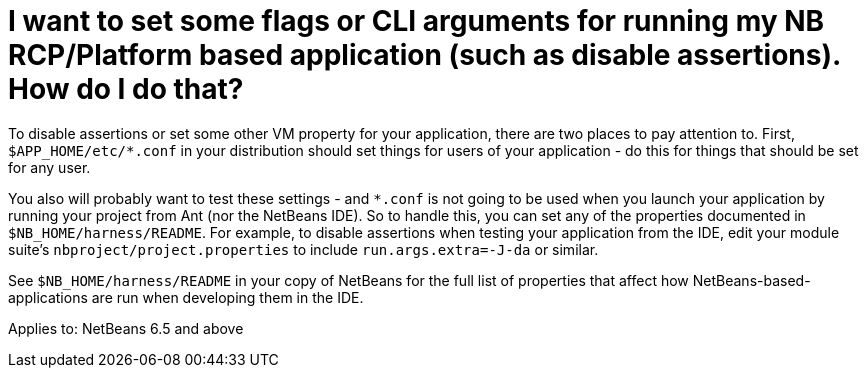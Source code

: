 // 
//     Licensed to the Apache Software Foundation (ASF) under one
//     or more contributor license agreements.  See the NOTICE file
//     distributed with this work for additional information
//     regarding copyright ownership.  The ASF licenses this file
//     to you under the Apache License, Version 2.0 (the
//     "License"); you may not use this file except in compliance
//     with the License.  You may obtain a copy of the License at
// 
//       http://www.apache.org/licenses/LICENSE-2.0
// 
//     Unless required by applicable law or agreed to in writing,
//     software distributed under the License is distributed on an
//     "AS IS" BASIS, WITHOUT WARRANTIES OR CONDITIONS OF ANY
//     KIND, either express or implied.  See the License for the
//     specific language governing permissions and limitations
//     under the License.
//

= I want to set some flags or CLI arguments for running my NB RCP/Platform based application (such as disable assertions).  How do I do that?
:page-layout: wikidev
:page-tags: wiki, devfaq, needsreview
:jbake-status: published
:keywords: Apache NetBeans wiki DevFaqPlatformRuntimeProperties
:description: Apache NetBeans wiki DevFaqPlatformRuntimeProperties
:toc: left
:toc-title:
:page-syntax: true
:page-wikidevsection: _development_issues_module_basics_and_classpath_issues_and_information_about_rcpplatform_application_configuration
:page-position: 28


To disable assertions or set some other VM property for your application, there are two places to pay attention to.  First, `$APP_HOME/etc/*.conf` in your distribution should set things for users of your application - do this for things that should be set for any user.

You also will probably want to test these settings - and `*.conf` is not going to be used when you launch your application by running your project from Ant (nor the NetBeans IDE).  So to handle this, you can set any of the properties documented in `$NB_HOME/harness/README`.  For example, to disable assertions when testing your application from the IDE, edit your module suite's `nbproject/project.properties` to include `run.args.extra=-J-da` or similar.

See `$NB_HOME/harness/README` in your copy of NetBeans for the full list of properties that affect how NetBeans-based-applications are run when developing them in the IDE.


Applies to: NetBeans 6.5 and above
